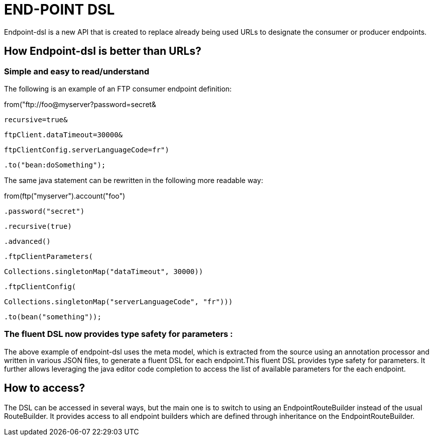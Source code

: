 [[ENDPOINT-DSL]]
= END-POINT DSL

Endpoint-dsl is a new API that is created to replace already being used URLs to designate the consumer or producer endpoints.

== How Endpoint-dsl is better than URLs?

=== Simple and easy to read/understand 

The following is an example of an FTP consumer endpoint definition:

from("ftp://foo@myserver?password=secret&

           recursive=true&
           
           ftpClient.dataTimeout=30000&
           
           ftpClientConfig.serverLanguageCode=fr")
           
    .to("bean:doSomething");

The same java statement can be rewritten in the following more readable way:

from(ftp("myserver").account("foo")

        .password("secret")
        
        .recursive(true)
        
        .advanced()
        
        .ftpClientParameters(
        
            Collections.singletonMap("dataTimeout", 30000))
            
        .ftpClientConfig(
        
            Collections.singletonMap("serverLanguageCode", "fr")))
            
    .to(bean("something"));
    
=== The fluent DSL now provides type safety for parameters :
The above example of endpoint-dsl uses the meta model, which is  extracted from the source using an annotation processor and
written in various JSON files, to generate a fluent DSL for each endpoint.This fluent DSL provides type safety for parameters.
It further allows leveraging the java editor code completion to access the list of available parameters for the each endpoint.

== How to access?

The DSL can be accessed in several ways, but the main one is to switch to using an EndpointRouteBuilder instead of the usual 
RouteBuilder.  It provides access to all endpoint builders which are defined through inheritance on the EndpointRouteBuilder.
